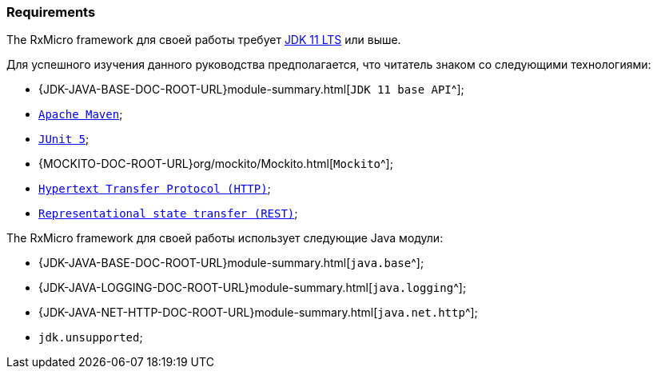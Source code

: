 === Requirements

The RxMicro framework для своей работы требует https://openjdk.java.net/projects/jdk/11/[JDK 11 LTS^] или выше.

Для успешного изучения данного руководства предполагается, что читатель знаком со следующими технологиями:

* {JDK-JAVA-BASE-DOC-ROOT-URL}module-summary.html[`JDK 11 base API`^];
* https://maven.apache.org/users/index.html[`Apache Maven`^];
* https://junit.org/junit5/docs/current/user-guide/[`JUnit 5`^];
* {MOCKITO-DOC-ROOT-URL}org/mockito/Mockito.html[`Mockito`^];
* https://developer.mozilla.org/en-US/docs/Web/HTTP/Overview[`Hypertext Transfer Protocol (HTTP)`^];
* https://en.wikipedia.org/wiki/Representational_state_transfer[`Representational state transfer (REST)`^];

The RxMicro framework для своей работы использует следующие Java модули:

* {JDK-JAVA-BASE-DOC-ROOT-URL}module-summary.html[`java.base`^];
* {JDK-JAVA-LOGGING-DOC-ROOT-URL}module-summary.html[`java.logging`^];
* {JDK-JAVA-NET-HTTP-DOC-ROOT-URL}module-summary.html[`java.net.http`^];
* `jdk.unsupported`;
